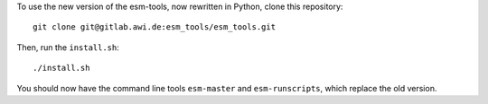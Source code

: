 To use the new version of the esm-tools, now rewritten in Python, clone this repository::
    
    git clone git@gitlab.awi.de:esm_tools/esm_tools.git
    
Then, run the ``install.sh``::

    ./install.sh
    
You should now have the command line tools ``esm-master`` and ``esm-runscripts``, which replace the old version.